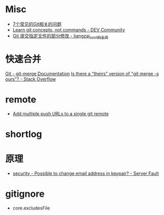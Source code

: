 * Misc
  + [[https://www.infoq.cn/article/MOtXJJOF_zwDuiBur5Wb][7个常见的Git相关的问题]]
  + [[https://dev.to/unseenwizzard/learn-git-concepts-not-commands-4gjc][Learn git concepts, not commands - DEV Community]]
  + [[http://xueliang.org/article/detail/20180223141445088][Git 提交指定文件的部分修改 - liangzai_cool的主页]]

* 快速合并
  [[https://git-scm.com/docs/git-merge][Git - git-merge Documentation]]
  [[https://stackoverflow.com/questions/173919/is-there-a-theirs-version-of-git-merge-s-ours][Is there a "theirs" version of "git merge -s ours"? - Stack Overflow]]

* remote
  + [[https://gist.github.com/bjmiller121/f93cd974ff709d2b968f][Add multiple push URLs to a single git remote]]

* shortlog
* 原理
  + [[https://serverfault.com/questions/309171/possible-to-change-email-address-in-keypair][security - Possible to change email address in keypair? - Server Fault]]

* gitignore
  + core.excludesFile
